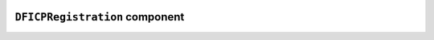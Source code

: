 .. image:: ../src/gh/components/DF_icp_registration/icon.png
    :align: left
    :width: 40px

``DFICPRegistration`` component
===============================

.. ghcomponent_to_rst:: ../src/gh/components/DF_icp_registration
